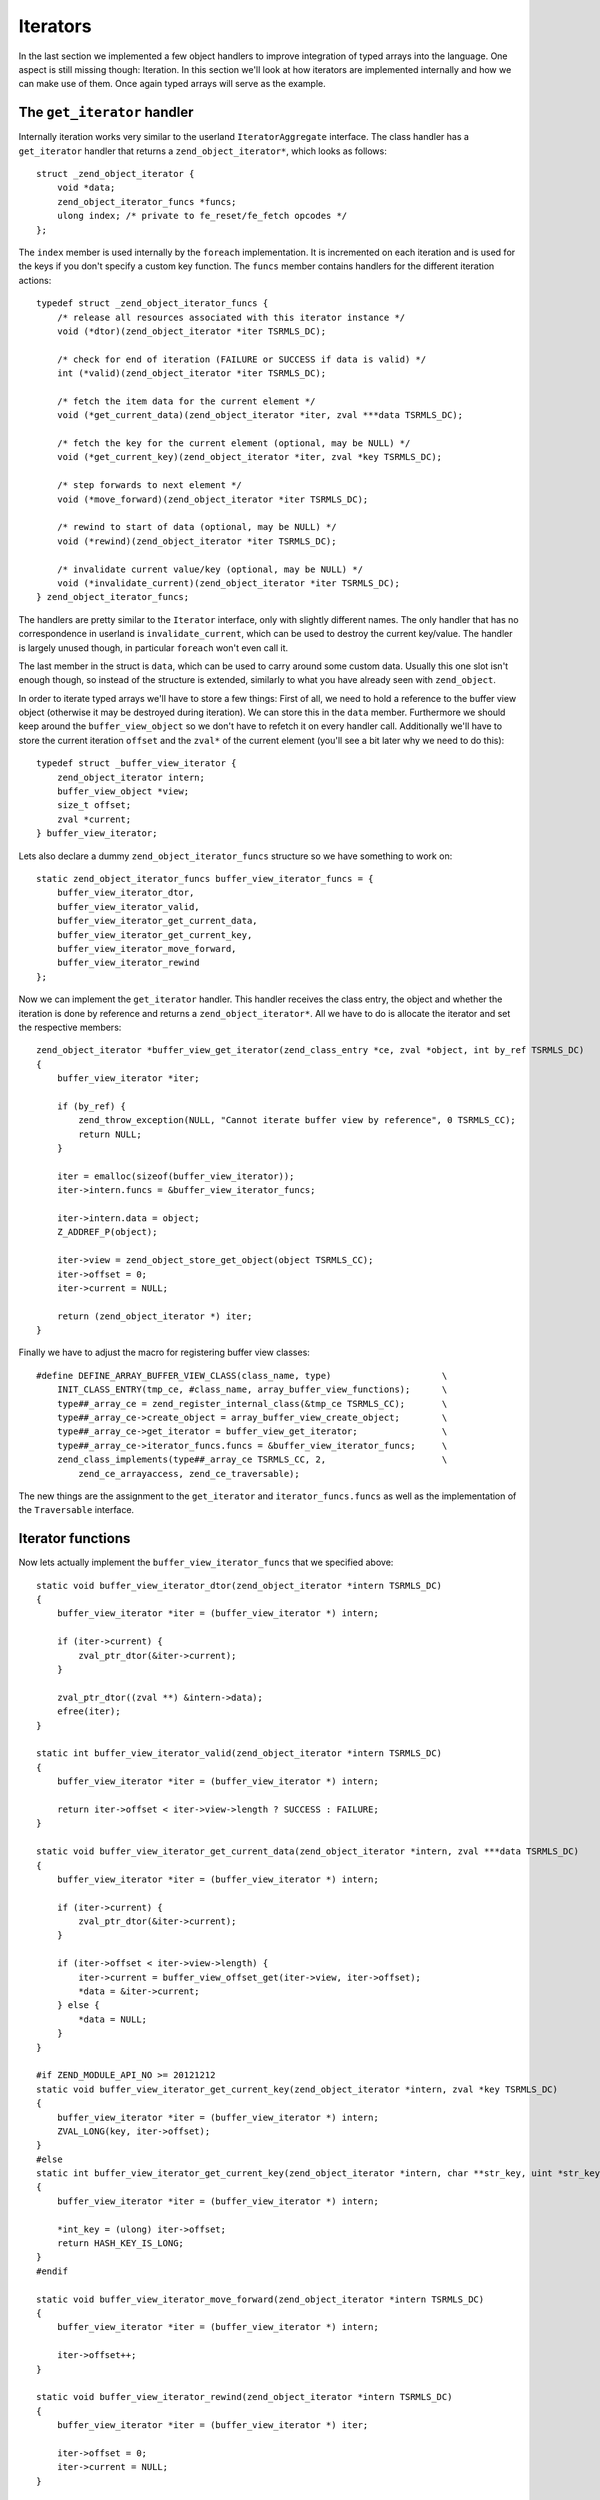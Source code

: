 Iterators
=========

In the last section we implemented a few object handlers to improve integration of typed arrays into the language. One
aspect is still missing though: Iteration. In this section we'll look at how iterators are implemented internally and
how we can make use of them. Once again typed arrays will serve as the example.

The ``get_iterator`` handler
----------------------------

Internally iteration works very similar to the userland ``IteratorAggregate`` interface. The class handler has a
``get_iterator`` handler that returns a ``zend_object_iterator*``, which looks as follows::

    struct _zend_object_iterator {
        void *data;
        zend_object_iterator_funcs *funcs;
        ulong index; /* private to fe_reset/fe_fetch opcodes */
    };

The ``index`` member is used internally by the ``foreach`` implementation. It is incremented on each iteration and is
used for the keys if you don't specify a custom key function. The ``funcs`` member contains handlers for the different
iteration actions::

    typedef struct _zend_object_iterator_funcs {
        /* release all resources associated with this iterator instance */
        void (*dtor)(zend_object_iterator *iter TSRMLS_DC);

        /* check for end of iteration (FAILURE or SUCCESS if data is valid) */
        int (*valid)(zend_object_iterator *iter TSRMLS_DC);

        /* fetch the item data for the current element */
        void (*get_current_data)(zend_object_iterator *iter, zval ***data TSRMLS_DC);

        /* fetch the key for the current element (optional, may be NULL) */
        void (*get_current_key)(zend_object_iterator *iter, zval *key TSRMLS_DC);

        /* step forwards to next element */
        void (*move_forward)(zend_object_iterator *iter TSRMLS_DC);

        /* rewind to start of data (optional, may be NULL) */
        void (*rewind)(zend_object_iterator *iter TSRMLS_DC);

        /* invalidate current value/key (optional, may be NULL) */
        void (*invalidate_current)(zend_object_iterator *iter TSRMLS_DC);
    } zend_object_iterator_funcs;

The handlers are pretty similar to the ``Iterator`` interface, only with slightly different names. The only handler
that has no correspondence in userland is ``invalidate_current``, which can be used to destroy the current key/value.
The handler is largely unused though, in particular ``foreach`` won't even call it.

The last member in the struct is ``data``, which can be used to carry around some custom data. Usually this one slot
isn't enough though, so instead of the structure is extended, similarly to what you have already seen with
``zend_object``.

In order to iterate typed arrays we'll have to store a few things: First of all, we need to hold a reference to the
buffer view object (otherwise it may be destroyed during iteration). We can store this in the ``data`` member.
Furthermore we should keep around the ``buffer_view_object`` so we don't have to refetch it on every handler call.
Additionally we'll have to store the current iteration ``offset`` and the ``zval*`` of the current element (you'll see
a bit later why we need to do this)::

    typedef struct _buffer_view_iterator {
        zend_object_iterator intern;
        buffer_view_object *view;
        size_t offset;
        zval *current;
    } buffer_view_iterator;

Lets also declare a dummy ``zend_object_iterator_funcs`` structure so we have something to work on::

    static zend_object_iterator_funcs buffer_view_iterator_funcs = {
        buffer_view_iterator_dtor,
        buffer_view_iterator_valid,
        buffer_view_iterator_get_current_data,
        buffer_view_iterator_get_current_key,
        buffer_view_iterator_move_forward,
        buffer_view_iterator_rewind
    };

Now we can implement the ``get_iterator`` handler. This handler receives the class entry, the object and whether the
iteration is done by reference and returns a ``zend_object_iterator*``. All we have to do is allocate the iterator and
set the respective members::

    zend_object_iterator *buffer_view_get_iterator(zend_class_entry *ce, zval *object, int by_ref TSRMLS_DC)
    {
        buffer_view_iterator *iter;

        if (by_ref) {
            zend_throw_exception(NULL, "Cannot iterate buffer view by reference", 0 TSRMLS_CC);
            return NULL;
        }

        iter = emalloc(sizeof(buffer_view_iterator));
        iter->intern.funcs = &buffer_view_iterator_funcs;

        iter->intern.data = object;
        Z_ADDREF_P(object);

        iter->view = zend_object_store_get_object(object TSRMLS_CC);
        iter->offset = 0;
        iter->current = NULL;

        return (zend_object_iterator *) iter;
    }

Finally we have to adjust the macro for registering buffer view classes::

    #define DEFINE_ARRAY_BUFFER_VIEW_CLASS(class_name, type)                     \
        INIT_CLASS_ENTRY(tmp_ce, #class_name, array_buffer_view_functions);      \
        type##_array_ce = zend_register_internal_class(&tmp_ce TSRMLS_CC);       \
        type##_array_ce->create_object = array_buffer_view_create_object;        \
        type##_array_ce->get_iterator = buffer_view_get_iterator;                \
        type##_array_ce->iterator_funcs.funcs = &buffer_view_iterator_funcs;     \
        zend_class_implements(type##_array_ce TSRMLS_CC, 2,                      \
            zend_ce_arrayaccess, zend_ce_traversable);

The new things are the assignment to the ``get_iterator`` and ``iterator_funcs.funcs`` as well as the implementation
of the ``Traversable`` interface.

Iterator functions
------------------

Now lets actually implement the ``buffer_view_iterator_funcs`` that we specified above::

    static void buffer_view_iterator_dtor(zend_object_iterator *intern TSRMLS_DC)
    {
        buffer_view_iterator *iter = (buffer_view_iterator *) intern;

        if (iter->current) {
            zval_ptr_dtor(&iter->current);
        }

        zval_ptr_dtor((zval **) &intern->data);
        efree(iter);
    }

    static int buffer_view_iterator_valid(zend_object_iterator *intern TSRMLS_DC)
    {
        buffer_view_iterator *iter = (buffer_view_iterator *) intern;

        return iter->offset < iter->view->length ? SUCCESS : FAILURE;
    }

    static void buffer_view_iterator_get_current_data(zend_object_iterator *intern, zval ***data TSRMLS_DC)
    {
        buffer_view_iterator *iter = (buffer_view_iterator *) intern;

        if (iter->current) {
            zval_ptr_dtor(&iter->current);
        }

        if (iter->offset < iter->view->length) {
            iter->current = buffer_view_offset_get(iter->view, iter->offset);
            *data = &iter->current;
        } else {
            *data = NULL;
        }
    }

    #if ZEND_MODULE_API_NO >= 20121212
    static void buffer_view_iterator_get_current_key(zend_object_iterator *intern, zval *key TSRMLS_DC)
    {
        buffer_view_iterator *iter = (buffer_view_iterator *) intern;
        ZVAL_LONG(key, iter->offset);
    }
    #else
    static int buffer_view_iterator_get_current_key(zend_object_iterator *intern, char **str_key, uint *str_key_len, ulong *int_key TSRMLS_DC)
    {
        buffer_view_iterator *iter = (buffer_view_iterator *) intern;

        *int_key = (ulong) iter->offset;
        return HASH_KEY_IS_LONG;
    }
    #endif

    static void buffer_view_iterator_move_forward(zend_object_iterator *intern TSRMLS_DC)
    {
        buffer_view_iterator *iter = (buffer_view_iterator *) intern;

        iter->offset++;
    }

    static void buffer_view_iterator_rewind(zend_object_iterator *intern TSRMLS_DC)
    {
        buffer_view_iterator *iter = (buffer_view_iterator *) iter;

        iter->offset = 0;
        iter->current = NULL;
    }

The functions should be rather straightforward, so only a few comments:

``get_current_data`` gets a ``zval*** data`` as the parameter and expects us to write a ``zval**`` into it using
``*data = ...``. The ``zval**`` is required because iteration can also happen by reference, in which case ``zval*``
won't suffice. The ``zval**`` is the reason why we have to store the current ``zval*`` in the iterator.

How the ``get_current_key`` handler looks like depends on the PHP version: With PHP 5.5 you simply have to write the
key into the passed ``key`` variable using one of the ``ZVAL_*`` macros.

On older versions of PHP the ``get_current_key`` handler takes three parameters that can be set depending on which key
type is returned. If you return ``HASH_KEY_NON_EXISTANT`` the resulting key will be ``null`` and you don't have to set
any of them. For ``HASH_KEY_IS_LONG`` you set the ``int_key`` argument. For ``HASH_KEY_IS_STRING`` you have to set
``str_key`` and ``str_key_len``. Note that here ``str_key_len`` is the string length plus one (similar to how it is done
in the ``zend_hash`` APIs).

Honoring inheritance
--------------------

Once again we need to consider what happens when the user extends the class and wants to change the iteration behavior.
Right now he would have to reimplement the iteration mechanism manually, because the individual iteration handlers are
not exposed to userland (only through foreach).

As already with the object handlers we'll solve this by also implementing the normal ``Iterator`` interface. This time
we won't need special handling to ensure that PHP actually calls the overridden methods: PHP will automatically use the
fast internal handlers when the class is used directly, but will use the ``Iterator`` methods if the class is extended.

In order to implement the ``Iterator`` methods we have to add a new ``size_t current_offset`` member to
``buffer_view_object``, which stores the current offset for the iteration methods (and is completely separate from the
iteration state used by ``get_iterator``-style iterators). The methods itself are to the most part just argument
checking boilerplate::

    PHP_FUNCTION(array_buffer_view_rewind)
    {
        buffer_view_object *intern;

        if (zend_parse_parameters_none() == FAILURE) {
            return;
        }

        intern = zend_object_store_get_object(getThis() TSRMLS_CC);
        intern->current_offset = 0;
    }

    PHP_FUNCTION(array_buffer_view_next)
    {
        buffer_view_object *intern;

        if (zend_parse_parameters_none() == FAILURE) {
            return;
        }

        intern = zend_object_store_get_object(getThis() TSRMLS_CC);
        intern->current_offset++;
    }

    PHP_FUNCTION(array_buffer_view_valid)
    {
        buffer_view_object *intern;

        if (zend_parse_parameters_none() == FAILURE) {
            return;
        }

        intern = zend_object_store_get_object(getThis() TSRMLS_CC);
        RETURN_BOOL(intern->current_offset < intern->length);
    }

    PHP_FUNCTION(array_buffer_view_key)
    {
        buffer_view_object *intern;

        if (zend_parse_parameters_none() == FAILURE) {
            return;
        }

        intern = zend_object_store_get_object(getThis() TSRMLS_CC);
        RETURN_LONG((long) intern->current_offset);
    }

    PHP_FUNCTION(array_buffer_view_current)
    {
        buffer_view_object *intern;
        zval *value;

        if (zend_parse_parameters_none() == FAILURE) {
            return;
        }

        intern = zend_object_store_get_object(getThis() TSRMLS_CC);
        value = buffer_view_offset_get(intern, intern->current_offset);
        RETURN_ZVAL(value, 1, 1);
    }

    /* ... */

    ZEND_BEGIN_ARG_INFO_EX(arginfo_buffer_view_void, 0, 0, 0)
    ZEND_END_ARG_INFO()

    /* ... */

    PHP_ME_MAPPING(rewind, array_buffer_view_rewind, arginfo_buffer_view_void, ZEND_ACC_PUBLIC)
    PHP_ME_MAPPING(next, array_buffer_view_next, arginfo_buffer_view_void, ZEND_ACC_PUBLIC)
    PHP_ME_MAPPING(valid, array_buffer_view_valid, arginfo_buffer_view_void, ZEND_ACC_PUBLIC)
    PHP_ME_MAPPING(key, array_buffer_view_key, arginfo_buffer_view_void, ZEND_ACC_PUBLIC)
    PHP_ME_MAPPING(current, array_buffer_view_current, arginfo_buffer_view_void, ZEND_ACC_PUBLIC)

Obviously we now should also implement ``Iterator`` rather than ``Traversable``::

    #define DEFINE_ARRAY_BUFFER_VIEW_CLASS(class_name, type)                     \
        INIT_CLASS_ENTRY(tmp_ce, #class_name, array_buffer_view_functions);      \
        type##_array_ce = zend_register_internal_class(&tmp_ce TSRMLS_CC);       \
        type##_array_ce->create_object = array_buffer_view_create_object;        \
        type##_array_ce->get_iterator = buffer_view_get_iterator;                \
        type##_array_ce->iterator_funcs.funcs = &buffer_view_iterator_funcs;     \
        zend_class_implements(type##_array_ce TSRMLS_CC, 2,                      \
            zend_ce_arrayaccess, zend_ce_iterator);

One last consideration regarding this: In general it is always better to implement ``IteratorAggregate`` rather than
``Iterator``, because ``IteratorAggregate`` decouples the iterator state from the main object. This is obviously simply
better design, but also allows things like independent nested iteration. I still chose to implement ``Iterator`` here,
because aggregates have a higher implementational overhead (as they require a separate class that has to interact with
an independent object).